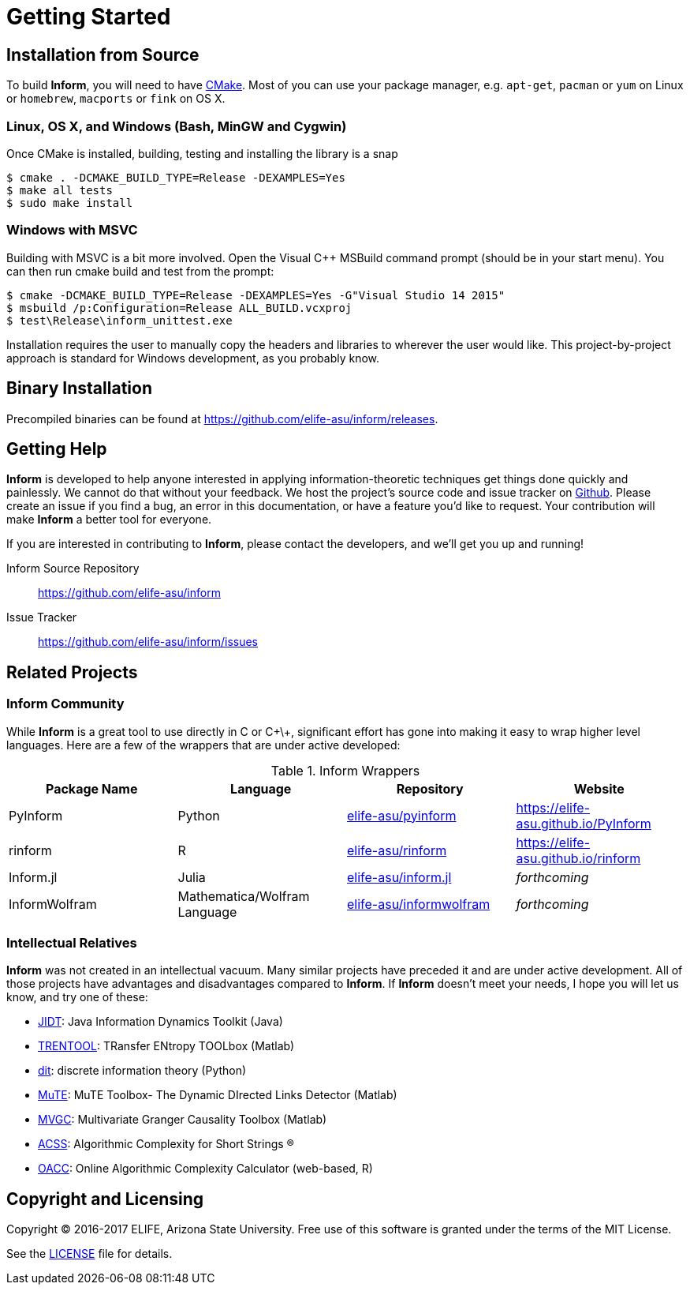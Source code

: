 = Getting Started

== Installation from Source
To build *Inform*, you will need to have https://cmake.org/[CMake]. Most of you can use your
package manager, e.g. `apt-get`, `pacman` or `yum` on Linux or `homebrew`, `macports` or
`fink` on OS X.

=== Linux, OS X, and Windows (Bash, MinGW and Cygwin)
Once CMake is installed, building, testing and installing the library is a snap
[source]
----
$ cmake . -DCMAKE_BUILD_TYPE=Release -DEXAMPLES=Yes
$ make all tests
$ sudo make install
----

=== Windows with MSVC
Building with MSVC is a bit more involved. Open the Visual C++ MSBuild command prompt
(should be in your start menu). You can then run cmake build and test from the prompt:
[source]
----
$ cmake -DCMAKE_BUILD_TYPE=Release -DEXAMPLES=Yes -G"Visual Studio 14 2015"
$ msbuild /p:Configuration=Release ALL_BUILD.vcxproj
$ test\Release\inform_unittest.exe
----
Installation requires the user to manually copy the headers and libraries to wherever the
user would like. This project-by-project approach is standard for Windows development, as
you probably know.

== Binary Installation
Precompiled binaries can be found at https://github.com/elife-asu/inform/releases.

== Getting Help
*Inform* is developed to help anyone interested in applying information-theoretic techniques
get things done quickly and painlessly. We cannot do that without your feedback. We host the
project's source code and issue tracker on https://github.com/elife-asu/inform[Github].
Please create an issue if you find a bug, an error in this documentation, or have a feature
you'd like to request. Your contribution will make *Inform* a better tool for everyone.

If you are interested in contributing to *Inform*, please contact the developers, and we'll
get you up and running!

Inform Source Repository::
    https://github.com/elife-asu/inform

Issue Tracker::
    https://github.com/elife-asu/inform/issues

== Related Projects

=== Inform Community
While *Inform* is a great tool to use directly in C or C\+\+, significant effort has gone
into making it easy to wrap higher level languages. Here are a few of the wrappers that are
under active developed:

.Inform Wrappers
|===
| Package Name | Language | Repository | Website

| PyInform
| Python
| https://github.com/elife-asu/pyinform[elife-asu/pyinform]
| https://elife-asu.github.io/PyInform

| rinform
| R
| https://github.com/elife-asu/rinform[elife-asu/rinform]
| https://elife-asu.github.io/rinform

| Inform.jl
| Julia
| https://github.com/elife-asu/inform.jl[elife-asu/inform.jl]
| _forthcoming_

| InformWolfram
| Mathematica/Wolfram Language
| https://github.com/elife-asu/informwolfram[elife-asu/informwolfram]
| _forthcoming_
|===


=== Intellectual Relatives
*Inform* was not created in an intellectual vacuum. Many similar projects have preceded it
and are under active development. All of those projects have advantages and disadvantages
compared to *Inform*. If *Inform* doesn't meet your needs, I hope you will let us know, and
try one of these:

* https://jlizier.github.il/jidt[JIDT]: Java Information Dynamics Toolkit (Java)
* https://trentool.github.io/TRENTOOL3[TRENTOOL]: TRansfer ENtropy TOOLbox (Matlab)
* https://docs.dit.io[dit]: discrete information theory (Python)
* https://mutetoolbox.guru[MuTE]: MuTE Toolbox- The Dynamic DIrected Links Detector (Matlab)
* https://users.sussex.ac.uk/~lionelb/MVGC[MVGC]: Multivariate Granger Causality Toolbox
    (Matlab)
* https://cran.r-project.org/web/packages/acss[ACSS]: Algorithmic Complexity for Short
    Strings (R)
* https://complexitycalculator.com[OACC]: Online Algorithmic Complexity
    Calculator (web-based, R)

== Copyright and Licensing
Copyright © 2016-2017 ELIFE, Arizona State University. Free use of this software is granted
under the terms of the MIT License.

See the https://github.com/elife-asu/inform/blob/master/LICENSE[LICENSE] file for details.

